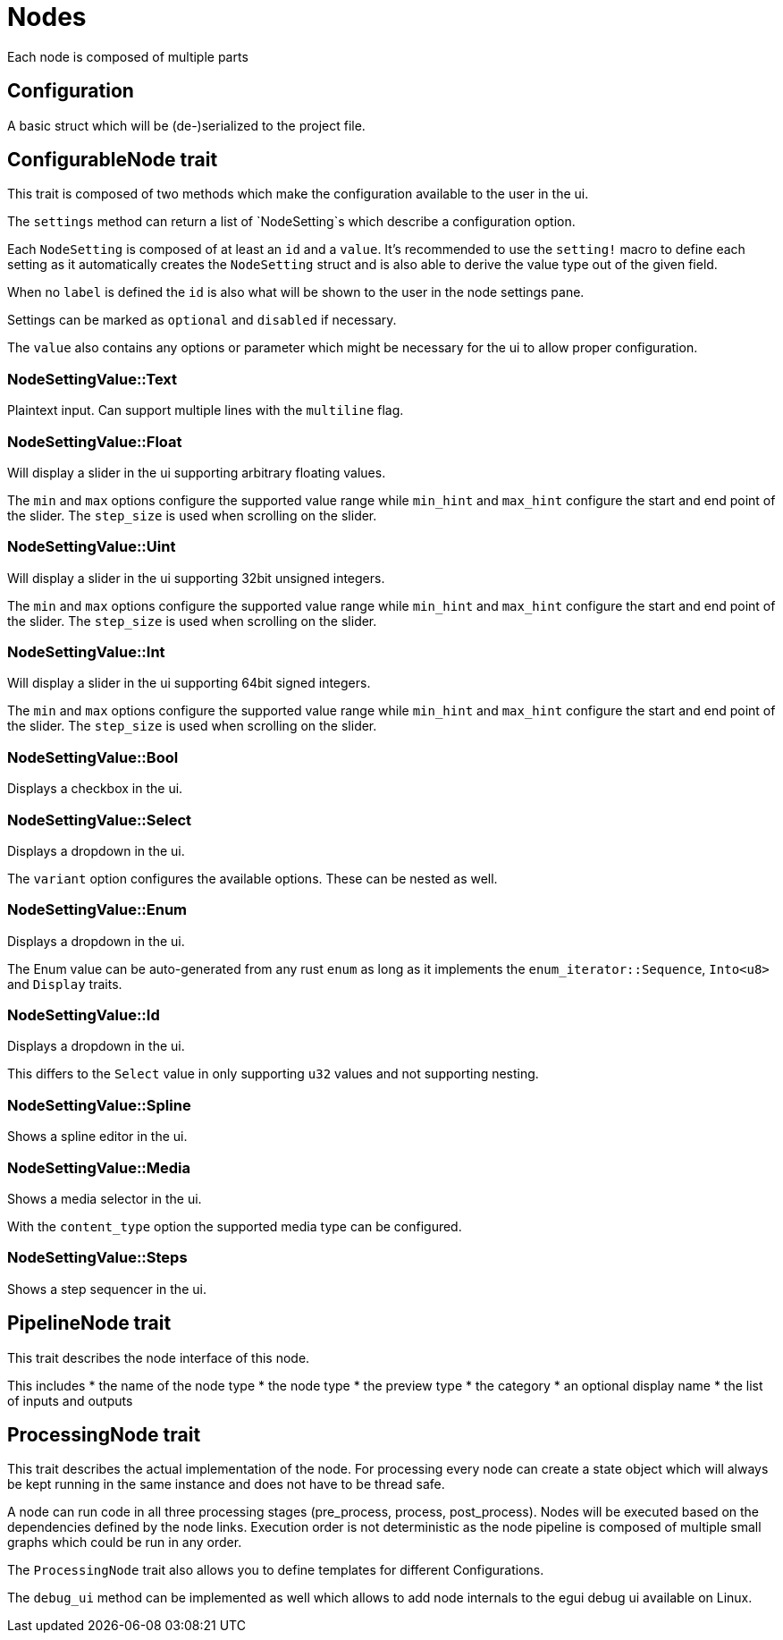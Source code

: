 = Nodes

Each node is composed of multiple parts

// TODO: which parts of this documentation should be moved into rust docs?
// Can we include or link rust docs in this documentation as well?

== Configuration

A basic struct which will be (de-)serialized to the project file.

== ConfigurableNode trait

This trait is composed of two methods which make the configuration available to the user in the ui.

The `settings` method can return a list of `NodeSetting`s which describe a configuration option.

Each `NodeSetting` is composed of at least an `id` and a `value`. It's recommended to use the `setting!` macro to define each setting as it automatically creates the `NodeSetting` struct and is also able to derive the value type out of the given field.

When no `label` is defined the `id` is also what will be shown to the user in the node settings pane.

Settings can be marked as `optional` and `disabled` if necessary.

The `value` also contains any options or parameter which might be necessary for the ui to allow proper configuration.

=== NodeSettingValue::Text

Plaintext input. Can support multiple lines with the `multiline` flag.

=== NodeSettingValue::Float

Will display a slider in the ui supporting arbitrary floating values.

The `min` and `max` options configure the supported value range while `min_hint` and `max_hint` configure the start and end point of the slider.
The `step_size` is used when scrolling on the slider.

=== NodeSettingValue::Uint

Will display a slider in the ui supporting 32bit unsigned integers.

The `min` and `max` options configure the supported value range while `min_hint` and `max_hint` configure the start and end point of the slider.
The `step_size` is used when scrolling on the slider.

=== NodeSettingValue::Int

Will display a slider in the ui supporting 64bit signed integers.

The `min` and `max` options configure the supported value range while `min_hint` and `max_hint` configure the start and end point of the slider.
The `step_size` is used when scrolling on the slider.

=== NodeSettingValue::Bool

Displays a checkbox in the ui.

=== NodeSettingValue::Select

Displays a dropdown in the ui.

The `variant` option configures the available options. These can be nested as well.

=== NodeSettingValue::Enum

Displays a dropdown in the ui.

The Enum value can be auto-generated from any rust `enum` as long as it implements the `enum_iterator::Sequence`, `Into<u8>` and `Display` traits.

=== NodeSettingValue::Id

Displays a dropdown in the ui.

This differs to the `Select` value in only supporting `u32` values and not supporting nesting.

=== NodeSettingValue::Spline

Shows a spline editor in the ui.

=== NodeSettingValue::Media

Shows a media selector in the ui.

With the `content_type` option the supported media type can be configured.

=== NodeSettingValue::Steps

Shows a step sequencer in the ui.

== PipelineNode trait

This trait describes the node interface of this node.

This includes
* the name of the node type
* the node type
* the preview type
* the category
* an optional display name
* the list of inputs and outputs

== ProcessingNode trait

This trait describes the actual implementation of the node.
For processing every node can create a state object which will always be kept running in the same instance and does not have to be thread safe.

A node can run code in all three processing stages (pre_process, process, post_process).
Nodes will be executed based on the dependencies defined by the node links.
Execution order is not deterministic as the node pipeline is composed of multiple small graphs which could be run in any order.

The `ProcessingNode` trait also allows you to define templates for different Configurations.

The `debug_ui` method can be implemented as well which allows to add node internals to the egui debug ui available on Linux.
